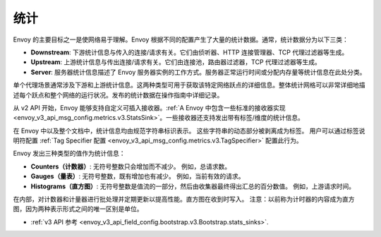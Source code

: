 .. _arch_overview_statistics:

统计
==========

Envoy 的主要目标之一是使网络易于理解。Envoy 根据不同的配置产生了大量的统计数据。通常，统计数据分为以下三类：

* **Downstream**: 下游统计信息与传入的连接/请求有关。它们由侦听器、HTTP 连接管理器、TCP 代理过滤器等生成。
* **Upstream**: 上游统计信息与传出连接/请求有关。它们由连接池，路由器过滤器，TCP 代理过滤器等生成。
* **Server**: 服务器统计信息描述了 Envoy 服务器实例的工作方式。服务器正常运行时间或分配内存量等统计信息在此处分类。

单个代理场景通常涉及下游和上游统计信息。这两种类型可用于获取该特定网络跃点的详细信息。整体统计网格可以非常详细地描述每个跃点和整个网络的运行状况。发布的统计数据在操作指南中详细记录。

从 v2 API 开始，Envoy 能够支持自定义可插入接收器。:ref:`A Envoy 中包含一些标准的接收器实现<envoy_v3_api_msg_config.metrics.v3.StatsSink>`。一些接收器还支持发出带有标签/维度的统计信息。

在 Envoy 中以及整个文档中，统计信息均由规范字符串标识表示。 这些字符串的动态部分被剥离成为标签。 用户可以通过标签说明符配置 :ref:`Tag Specifier 配置 <envoy_v3_api_msg_config.metrics.v3.TagSpecifier>` 配置此行为。

Envoy 发出三种类型的值作为统计信息：

* **Counters（计数器）**: 无符号整数只会增加而不减少。 例如，总请求数。
* **Gauges（量表）**: 无符号整数，既有增加也有减少。 例如，当前有效的请求。
* **Histograms（直方图）**: 无符号整数是值流的一部分，然后由收集器最终得出汇总的百分数值。 例如，上游请求时间。

在内部，对计数器和计量器进行批处理并定期更新以提高性能。直方图在收到时写入。 注意：以前称为计时器的内容成为直方图，因为两种表示形式之间的唯一区别是单位。

* :ref:`v3 API 参考 <envoy_v3_api_field_config.bootstrap.v3.Bootstrap.stats_sinks>`.
